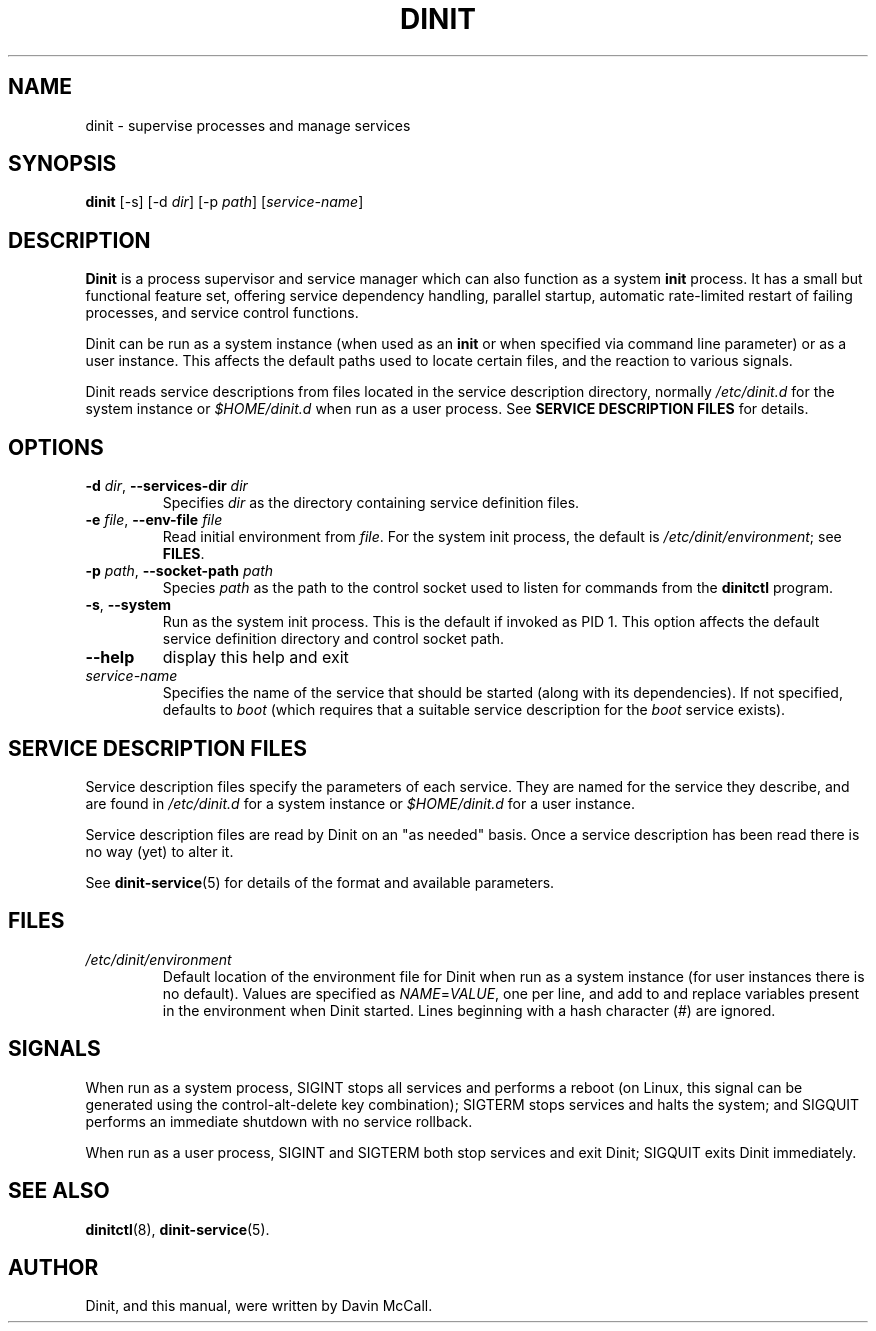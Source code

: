 .TH DINIT "8" "June 2017" "Dinit 0.08" "Dinit \- service management system"
.SH NAME
dinit \- supervise processes and manage services
.\"
.SH SYNOPSIS
.\"
.B dinit
[\-s] [\-d \fIdir\fR] [\-p \fIpath\fR] [\fIservice-name\fR]
.\"
.SH DESCRIPTION
.\"
\fBDinit\fR is a process supervisor and service manager which can also
function as a system \fBinit\fR process. It has a small but functional
feature set, offering service dependency handling, parallel startup,
automatic rate-limited restart of failing processes, and service control
functions.

Dinit can be run as a system instance (when used as an \fBinit\fR or when
specified via command line parameter) or as a user instance. This affects
the default paths used to locate certain files, and the reaction to various
signals.

Dinit reads service descriptions from files located in the service
description directory, normally \fI/etc/dinit.d\fR for the system instance
or \fI$HOME/dinit.d\fR when run as a user process. See \fBSERVICE
DESCRIPTION FILES\fR for details.
.\"
.SH OPTIONS
.TP
\fB\-d\fR \fIdir\fP, \fB\-\-services\-dir\fR \fIdir\fP
Specifies \fIdir\fP as the directory containing service definition files.
.TP
\fB\-e\fR \fIfile\fP, \fB\-\-env\-file\fR \fIfile\fP
Read initial environment from \fIfile\fP. For the system init process, the
default is \fI/etc/dinit/environment\fR; see \fBFILES\fR.
.TP
\fB\-p\fR \fIpath\fP, \fB\-\-socket\-path\fR \fIpath\fP
Species \fIpath\fP as the path to the control socket used to listen for
commands from the \fBdinitctl\fR program.
.TP
\fB\-s\fR, \fB\-\-system\fR
Run as the system init process. This is the default if invoked as PID 1.
This option affects the default service definition directory and
control socket path.
.TP
\fB\-\-help\fR
display this help and exit
.TP
\fIservice-name\fR
Specifies the name of the service that should be started (along with its
dependencies). If not specified, defaults to \fIboot\fR (which requires
that a suitable service description for the \fIboot\fR service exists).
.\"
.SH SERVICE DESCRIPTION FILES
.\"
Service description files specify the parameters of each service. They are
named for the service they describe, and are found in \fI/etc/dinit.d\fR
for a system instance or \fI$HOME/dinit.d\fR for a user instance.

Service description files are read by Dinit on an "as needed" basis. Once a
service description has been read there is no way (yet) to alter it.

See \fBdinit-service\fR(5) for details of the format and available parameters.
.\"
.SH FILES
.\"
.TP
\fI/etc/dinit/environment\fR
Default location of the environment file for Dinit when run as a system
instance (for user instances there is no default). Values are specified as
\fINAME\fR=\fIVALUE\fR, one per line, and add to and replace variables present
in the environment when Dinit started. Lines beginning with a hash character
(#) are ignored.
.\"
.SH SIGNALS
.LP
When run as a system process, SIGINT stops all services and performs a reboot (on Linux, this signal can be
generated using the control-alt-delete key combination); SIGTERM stops services and halts the system; and
SIGQUIT performs an immediate shutdown with no service rollback.
.LP
When run as a user process, SIGINT and SIGTERM both stop services and exit Dinit; SIGQUIT exits Dinit
immediately.
.\"
.SH SEE ALSO
.\"
\fBdinitctl\fR(8), \fBdinit-service\fR(5).
.\"
.SH AUTHOR
Dinit, and this manual, were written by Davin McCall.
